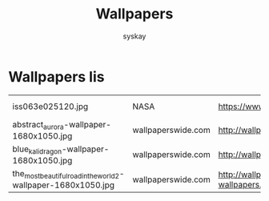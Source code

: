 #+TITLE: Wallpapers
#+AUTHOR: syskay
#+EMAIL: syskay@gmail.com

* Wallpapers lis

  |------------------------------------------------------------------+--------------------+----------------------------------------------------------------------------------+------------------|
  | iss063e025120.jpg                                                | NASA               | https://www.nasa.gov/sites/default/files/thumbnails/image/iss063e025120.jpg      | Aurora Australis |
  | abstract_aurora-wallpaper-1680x1050.jpg                          | wallpaperswide.com | http://wallpaperswide.com/abstract_aurora-wallpapers.html                        | Abstract Aurora  |
  | blue_kali_dragon-wallpaper-1680x1050.jpg                         | wallpaperswide.com | http://wallpaperswide.com/blue_kali_dragon-wallpapers.html                       | Blue Kali dragon |
  | the_most_beautiful_road_in_the_world_2-wallpaper-1680x1050.jpg   | wallpaperswide.com | http://wallpaperswide.com/the_most_beautiful_road_in_the_world_2-wallpapers.html | The road 2       |
  |------------------------------------------------------------------+--------------------+----------------------------------------------------------------------------------+------------------|
